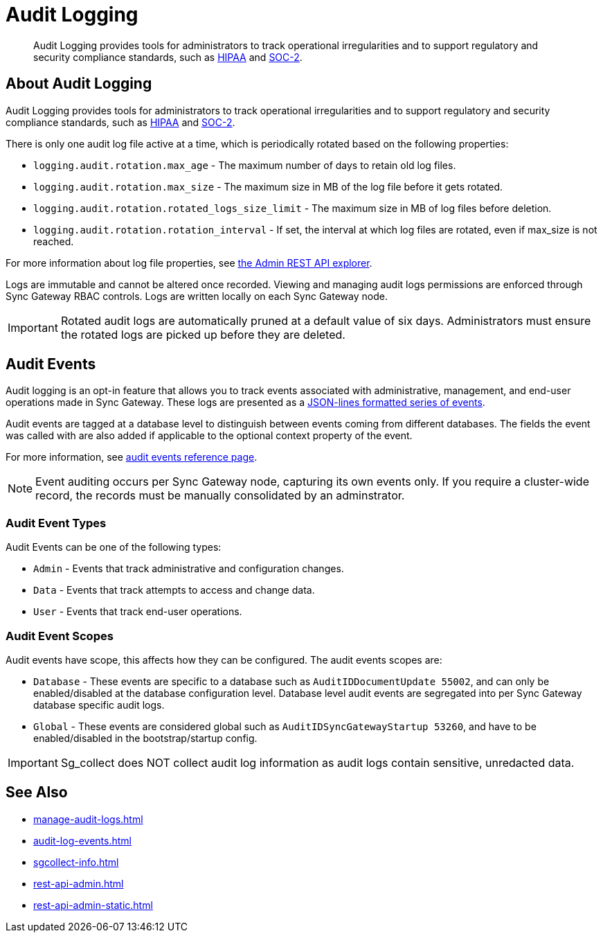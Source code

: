 = Audit Logging
:page-edition: Enterprise
:description: Audit Logging provides tools for administrators to track operational irregularities and to support regulatory and security compliance standards, such as link:https://www.hhs.gov/hipaa/index.html[HIPAA] and link:https://soc2.co.uk/soc2[SOC-2].

[abstract]
{description}

== About Audit Logging

Audit Logging provides tools for administrators to track operational irregularities and to support regulatory and security compliance standards, such as link:https://www.hhs.gov/hipaa/index.html[HIPAA] and link:https://soc2.co.uk/soc2[SOC-2].

There is only one audit log file active at a time, which is periodically rotated based on the following properties:

* `logging.audit.rotation.max_age` - The maximum number of days to retain old log files.

* `logging.audit.rotation.max_size` - The maximum size in MB of the log file before it gets rotated.

* `logging.audit.rotation.rotated_logs_size_limit` - The maximum size in MB of log files before deletion.

* `logging.audit.rotation.rotation_interval` - If set, the interval at which log files are rotated, even if max_size is not reached.

For more information about log file properties, see xref:rest-admin-api.adoc#api-explorer[the Admin REST API explorer].

Logs are immutable and cannot be altered once recorded.
Viewing and managing audit logs permissions are enforced through Sync Gateway RBAC controls. 
Logs are written locally on each Sync Gateway node.

IMPORTANT: Rotated audit logs are automatically pruned at a default value of six days.
Administrators must ensure the rotated logs are picked up before they are deleted.

== Audit Events

Audit logging is an opt-in feature that allows you to track events associated with administrative, management, and end-user operations made in Sync Gateway.
These logs are presented as a https://jsonlines.org/[JSON-lines formatted series of events].

Audit events are tagged at a database level to distinguish between events coming from different databases.
The fields the event was called with are also added if applicable to the optional context property of the event.

For more information, see xref:audit-log-events.adoc[audit events reference page].

NOTE: Event auditing occurs per Sync Gateway node, capturing its own events only.
If you require a cluster-wide record, the records must be manually consolidated by an adminstrator.

=== Audit Event Types

Audit Events can be one of the following types:

* `Admin` - Events that track administrative and configuration changes.

* `Data` - Events that track attempts to access and change data.

* `User` - Events that track end-user operations.

=== Audit Event Scopes

Audit events have scope, this affects how they can be configured.
The audit events scopes are:

* `Database` - These events are specific to a database such as `AuditIDDocumentUpdate 55002`, and can only be enabled/disabled at the database configuration level. 
Database level audit events are segregated into per Sync Gateway database specific audit logs.

*  `Global` - These events are considered global such as `AuditIDSyncGatewayStartup 53260`, and have to be enabled/disabled in the bootstrap/startup config.

IMPORTANT: Sg_collect does NOT collect audit log information as audit logs contain sensitive, unredacted data.

== See Also

* xref:manage-audit-logs.adoc[]

* xref:audit-log-events.adoc[]

* xref:sgcollect-info.adoc[]

* xref:rest-api-admin.adoc[]

* xref:rest-api-admin-static.adoc[]

